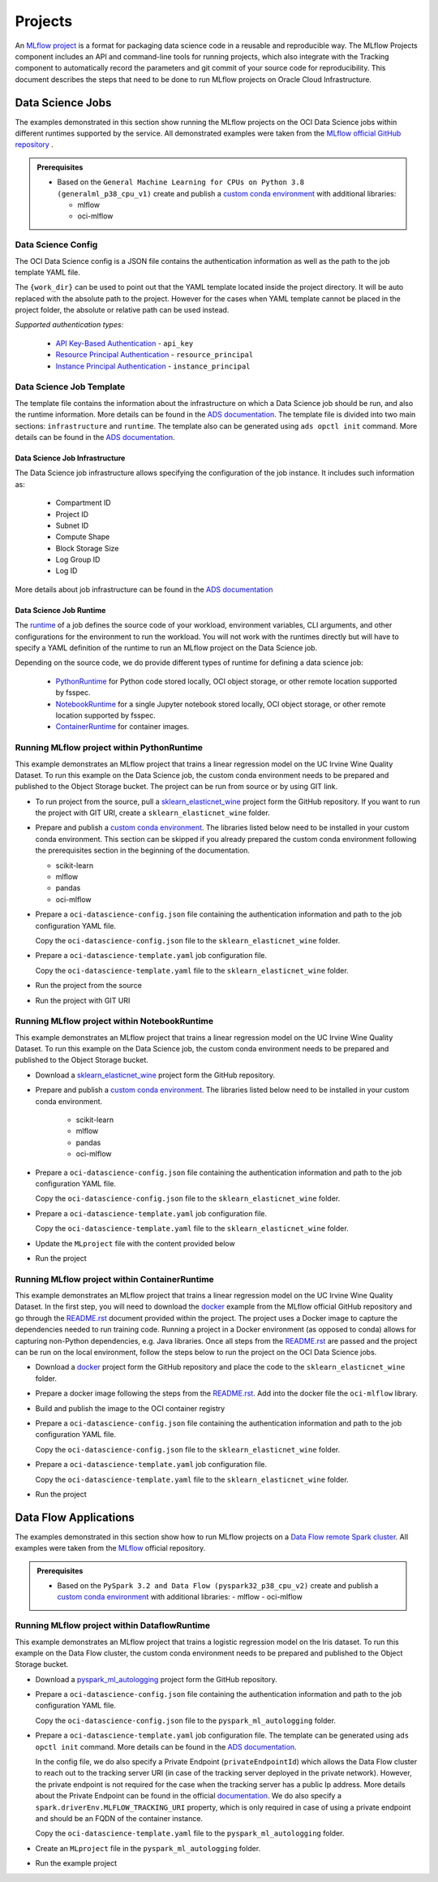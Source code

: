 ########
Projects
########

An `MLflow project <https://mlflow.org/docs/latest/projects.html>`__ is a format for packaging data science code in a reusable and reproducible way. The MLflow Projects component includes an API and command-line tools for running projects, which also integrate with the Tracking component to automatically record the parameters and git commit of your source code for reproducibility. This document describes the steps that need to be done to run MLflow projects on Oracle Cloud Infrastructure.

Data Science Jobs
-----------------

The examples demonstrated in this section show running the MLflow projects on the OCI Data Science jobs within different runtimes supported by the service.
All demonstrated examples were taken from the `MLflow official GitHub repository <https://github.com/mlflow/mlflow/tree/master/examples>`__ .


.. _jobs_prerequisites:

.. admonition:: Prerequisites
  :class: note

  - Based on the ``General Machine Learning for CPUs on Python 3.8 (generalml_p38_cpu_v1)`` create and publish a `custom conda environment <https://docs.oracle.com/en-us/iaas/data-science/using/conda_create_conda_env.htm>`__ with additional libraries:

    - mlflow
    - oci-mlflow


Data Science Config
===================

The OCI Data Science config is a JSON file contains the authentication information as well as the path to the job template YAML file.

.. tabs::

    .. code-tab:: json

        {
          "oci_job_template_path": "{work_dir}/oci-datascience-template.yaml",
          "oci_auth": "api_key",
          "oci_config_path": "~/.oci/config",
          "oci_profile": "DEFAULT"
        }

The ``{work_dir}`` can be used to point out that the YAML template located inside the project directory. It will be auto replaced with the absolute path to the project. However for the cases when YAML template cannot be placed in the project folder, the absolute or relative path can be used instead.

*Supported authentication types:*

 - `API Key-Based Authentication <https://docs.oracle.com/en-us/iaas/Content/API/Concepts/sdk_authentication_methods.htm#sdk_authentication_methods_api_key>`__ - ``api_key``
 - `Resource Principal Authentication <https://docs.oracle.com/en-us/iaas/Content/API/Concepts/sdk_authentication_methods.htm#sdk_authentication_methods_resource_principal>`__ - ``resource_principal``
 - `Instance Principal Authentication <https://docs.oracle.com/en-us/iaas/Content/API/Concepts/sdk_authentication_methods.htm#sdk_authentication_methods_instance_principaldita>`__ - ``instance_principal``


Data Science Job Template
=========================

The template file contains the information about the infrastructure on which a Data Science job should be run, and also the runtime information. More details can be found in the `ADS documentation <https://accelerated-data-science.readthedocs.io/en/latest/user_guide/jobs/data_science_job.html>`__. The template file is divided into two main sections: ``infrastructure`` and ``runtime``. The template also can be generated using ``ads opctl init`` command. More details can be found in the `ADS documentation <https://accelerated-data-science.readthedocs.io/en/latest/user_guide/cli/opctl/configure.html#generate-starter-yaml>`__.

Data Science Job Infrastructure
###############################

The Data Science job infrastructure allows specifying the configuration of the job instance. It includes such information as:

 - Compartment ID
 - Project ID
 - Subnet ID
 - Compute Shape
 - Block Storage Size
 - Log Group ID
 - Log ID

More details about job infrastructure can be found in the `ADS documentation <https://accelerated-data-science.readthedocs.io/en/latest/user_guide/jobs/infra_and_runtime.html#infrastructure-and-runtime>`__


.. tabs::

    .. code-tab:: yaml

        infrastructure:
          kind: infrastructure
          spec:
            blockStorageSize: 50
            subnetId: ocid1.subnet.oc1.iad..<unique_ID>
            compartmentId: ocid1.compartment.oc1..<unique_ID>
            projectId: ocid1.datascienceproject.oc1.iad..<unique_ID>
            logGroupId: ocid1.loggroup.oc1.iad..<unique_ID>
            logId: ocid1.log.oc1.iad..<unique_ID>
            shapeConfigDetails:
              memoryInGBs: 20
              ocpus: 2
            shapeName: VM.Standard.E3.Flex
          type: dataScienceJob


Data Science Job Runtime
########################

The `runtime <https://accelerated-data-science.readthedocs.io/en/latest/user_guide/jobs/infra_and_runtime.html#runtime>`__ of a job defines the source code of your workload, environment variables, CLI arguments, and other configurations for the environment to run the workload. You will not work with the runtimes directly but will have to specify a YAML definition of the runtime to run an MLflow project on the Data Science job.

Depending on the source code, we do provide different types of runtime for defining a data science job:

    - `PythonRuntime <https://accelerated-data-science.readthedocs.io/en/latest/user_guide/jobs/run_python.html>`__ for Python code stored locally, OCI object storage, or other remote location supported by fsspec.
    - `NotebookRuntime <https://accelerated-data-science.readthedocs.io/en/latest/user_guide/jobs/run_notebook.html>`__ for a single Jupyter notebook stored locally, OCI object storage, or other remote location supported by fsspec.
    - `ContainerRuntime <https://accelerated-data-science.readthedocs.io/en/latest/user_guide/jobs/run_container.html>`__ for container images.

.. tabs::

    .. code-tab:: yaml
      :caption: PythonRuntime

        runtime:
          kind: runtime
          spec:
            args: []
            conda:
              type: published
              uri: <oci://bucket@namespace/prefix>
            env:
            - name: http_proxy
              value: <http://ip:port>
            entrypoint: "{Entry point script. For the MLflow will be replaced with the CMD}"
            scriptPathURI: "{Path to the script. For the MLflow will be replaced with path to the project}"
          type: python

    .. code-tab:: yaml
      :caption: NotebookRuntime

        runtime:
          kind: runtime
          spec:
            args: []
            conda:
              type: published
              uri: <oci://bucket@namespace/prefix>
            env:
            - name: http_proxy
              value: <http://ip:port>
            entrypoint: "{Entry point notebook. For MLflow, it will be replaced with the CMD}"
            source: "{Path to the source code directory. For MLflow, it will be replaced with path to the project}"
            notebookEncoding: utf-8
          type: notebook

    .. code-tab:: yaml
      :caption: ContainerRuntime

        runtime:
          kind: runtime
          spec:
            image: <iad.ocir.io/namespace/image_name:version>
            cmd: "{Container CMD. For MLflow, it will be replaced with the Project CMD}"
            entrypoint:
            - bash
            - --login
            - -c
          type: container

Running MLflow project within PythonRuntime
===========================================

This example demonstrates an MLflow project that trains a linear regression model on the UC Irvine Wine Quality Dataset. To run this example on the Data Science job, the custom conda environment needs to be prepared and published to the Object Storage bucket. The project can be run from source or by using GIT link.

- To run project from the source, pull a `sklearn_elasticnet_wine <https://github.com/mlflow/mlflow/tree/master/examples/sklearn_elasticnet_wine>`__ project form the GitHub repository. If you want to run the project with GIT URI, create a ``sklearn_elasticnet_wine`` folder.

- Prepare and publish a `custom conda environment <https://docs.oracle.com/en-us/iaas/data-science/using/conda_create_conda_env.htm>`__. The libraries listed below need to be installed in your custom conda environment. This section can be skipped if you already prepared the custom conda environment following the prerequisites section in the beginning of the documentation.

  - scikit-learn
  - mlflow
  - pandas
  - oci-mlflow

- Prepare a ``oci-datascience-config.json`` file containing the authentication information and path to the job configuration YAML file.

  .. tabs::

      .. code-tab:: json

          {
            "oci_auth": "api_key",
            "oci_job_template_path": "oci-datascience-template.yaml"
          }

  Copy the ``oci-datascience-config.json`` file to the ``sklearn_elasticnet_wine`` folder.

- Prepare a ``oci-datascience-template.yaml`` job configuration file.

  .. tabs::

      .. code-tab:: yaml

          kind: job
          name: "{Job name. For the MLflow will be replaced with the Project name}"
          spec:
            infrastructure:
              kind: infrastructure
              spec:
                blockStorageSize: 50
                subnetId: ocid1.subnet.oc1.iad..<unique_ID>
                compartmentId: ocid1.compartment.oc1..<unique_ID>
                projectId: ocid1.datascienceproject.oc1.iad..<unique_ID
                logGroupId: ocid1.loggroup.oc1.iad..<unique_ID>
                logId: ocid1.log.oc1.iad..<unique_ID>
                shapeConfigDetails:
                  memoryInGBs: 20
                  ocpus: 2
                shapeName: VM.Standard.E3.Flex
              type: dataScienceJob
            runtime:
              kind: runtime
              spec:
                args: []
                conda:
                  type: published
                  uri: <oci://bucket@namespace/prefix>
                entrypoint: "{Entry point script. For the MLflow will be replaced with the CMD}"
                scriptPathURI: "{Path to the script. For the MLflow will be replaced with path to the project}"
              type: python

  Copy the ``oci-datascience-template.yaml`` file to the ``sklearn_elasticnet_wine`` folder.

- Run the project from the source

  .. tabs::

    .. code-tab:: shell
      :caption: CLI

        cd ~/sklearn_elasticnet_wine
        export MLFLOW_TRACKING_URI=<tracking_uri>
        mlflow run . --experiment-name My_Experiment --backend oci-datascience --backend-config ./oci-datascience-config.json

    .. code-tab:: python
      :caption: SDK

        import mlflow

        mlflow.set_tracking_uri("<tracking_uri>i")

        mlflow.run(
            ".",
            parameters={"alpha": 0.7, "l1-ratio": 0.06},
            experiment_name="My_Experiment",
            backend="oci-datascience",
            backend_config="oci-datascience-config.json",
        )

- Run the project with GIT URI

  .. tabs::

    .. code-tab:: shell
      :caption: CLI

        cd ~/sklearn_elasticnet_wine
        export MLFLOW_TRACKING_URI=<tracking_uri>
        mlflow run https://github.com/mlflow/mlflow#examples/sklearn_elasticnet_wine --experiment-name My_Experiment --backend oci-datascience --backend-config ./oci-datascience-config.json

    .. code-tab:: python
      :caption: SDK

        import mlflow

        mlflow.set_tracking_uri("<tracking_uri>i")

        mlflow.run(
            "https://github.com/mlflow/mlflow#examples/sklearn_elasticnet_wine",
            experiment_name="My_Experiment",
            backend="oci-datascience",
            backend_config="oci-datascience-config.json",
        )

Running MLflow project within NotebookRuntime
=============================================

This example demonstrates an MLflow project that trains a linear regression model on the UC Irvine Wine Quality Dataset. To run this example on the Data Science job, the custom conda environment needs to be prepared and published to the Object Storage bucket.


- Download a `sklearn_elasticnet_wine <https://github.com/mlflow/mlflow/tree/master/examples/sklearn_elasticnet_wine>`__ project form the GitHub repository.

- Prepare and publish a `custom conda environment <https://docs.oracle.com/en-us/iaas/data-science/using/conda_create_conda_env.htm>`__. The libraries listed below need to be installed in your custom conda environment.

    - scikit-learn
    - mlflow
    - pandas
    - oci-mlflow


- Prepare a ``oci-datascience-config.json`` file containing the authentication information and path to the job configuration YAML file.

  .. tabs::

      .. code-tab:: json

          {
            "oci_auth": "api_key",
            "oci_job_template_path": "{work_dir}/oci-datascience-template.yaml"
          }

  Copy the ``oci-datascience-config.json`` file to the ``sklearn_elasticnet_wine`` folder.

- Prepare a ``oci-datascience-template.yaml`` job configuration file.

  .. tabs::

      .. code-tab:: yaml

          kind: job
          name: "{Job name. For the MLflow will be replaced with the Project name}"
          spec:
            infrastructure:
              kind: infrastructure
              spec:
                blockStorageSize: 50
                subnetId: ocid1.subnet.oc1.iad..<unique_ID>
                compartmentId: ocid1.compartment.oc1..<unique_ID>
                projectId: ocid1.datascienceproject.oc1.iad..<unique_ID>
                logGroupId: ocid1.loggroup.oc1.iad..<unique_ID>
                logId: ocid1.log.oc1.iad..<unique_ID>
                shapeConfigDetails:
                  memoryInGBs: 20
                  ocpus: 2
                shapeName: VM.Standard.E3.Flex
              type: dataScienceJob
            runtime:
              kind: runtime
              spec:
                args: []
                conda:
                  type: published
                  uri: <oci://bucket@namespace/prefix>
                entrypoint: "{Entry point notebook. For MLflow, it will be replaced with the CMD}"
                source: "{Path to the source code directory. For MLflow, it will be replaced with path to the project}"
                notebookEncoding: utf-8
              type: notebook

  Copy the ``oci-datascience-template.yaml`` file to the ``sklearn_elasticnet_wine`` folder.

- Update the ``MLproject`` file with the content provided below

  .. tabs::

      .. code-tab:: yaml

          name: tutorial

          entry_points:
            main:
              command: "train.ipynb"

- Run the project

  .. tabs::

    .. code-tab:: shell
      :caption: CLI

        cd ~/sklearn_elasticnet_wine
        export MLFLOW_TRACKING_URI=<tracking_uri>
        mlflow run . --experiment-name My_Experiment --backend oci-datascience --backend-config ./oci-datascience-config.json

    .. code-tab:: python
      :caption: SDK

        import mlflow
        mlflow.set_tracking_uri(<tracking_uri>)

        mlflow.run(".",
          experiment_name="My_Experiment",
          backend="oci-datascience",
          backend_config="oci-datascience-config.json"
        )

Running MLflow project within ContainerRuntime
==============================================

This example demonstrates an MLflow project that trains a linear regression model on the UC Irvine Wine Quality Dataset. In the first step, you will need to download the `docker <https://github.com/mlflow/mlflow/tree/master/examples/docker>`__ example from the MLflow official GitHub repository and go through the `README.rst <https://github.com/mlflow/mlflow/blob/master/examples/docker/README.rst>`__ document provided within the project. The project uses a Docker image to capture the dependencies needed to run training code. Running a project in a Docker environment (as opposed to conda) allows for capturing non-Python dependencies, e.g. Java libraries. Once all steps from the `README.rst <https://github.com/mlflow/mlflow/blob/master/examples/docker/README.rst>`__ are passed and the project can be run on the local environment, follow the steps below to run the project on the OCI Data Science jobs.


- Download a `docker <https://github.com/mlflow/mlflow/tree/master/examples/docker>`__ project form the GitHub repository and place the code to the ``sklearn_elasticnet_wine`` folder.
- Prepare a docker image following the steps from the `README.rst <https://github.com/mlflow/mlflow/blob/master/examples/docker/README.rst>`__. Add into the docker file the ``oci-mlflow`` library.

  .. tabs::

      .. code-tab:: shell

          FROM python:3.8

          RUN pip install mlflow \
              && pip install oci \
              && pip install oracle-ads \
              && pip install numpy \
              && pip install scipy \
              && pip install pandas \
              && pip install scikit-learn \
              && pip install cloudpickle \
              && pip install oci-mlflow

- Build and publish the image to the OCI container registry

  .. tabs::

      .. code-tab:: shell

          docker tag mlflow-docker-example:<your_tag> <registry_path>/mlflow-docker-example:latest && \
          docker push <registry_path>/mlflow-docker-example:latest


- Prepare a ``oci-datascience-config.json`` file containing the authentication information and path to the job configuration YAML file.

  .. tabs::

      .. code-tab:: json

          {
            "oci_auth": "api_key",
            "oci_job_template_path": "{work_dir}/oci-datascience-template.yaml"
          }

  Copy the ``oci-datascience-config.json`` file to the ``sklearn_elasticnet_wine`` folder.

- Prepare a ``oci-datascience-template.yaml`` job configuration file.

  .. tabs::

      .. code-tab:: yaml

          kind: job
          spec:
            name: "{Job name. For the MLflow will be replaced with the Project name}"
            infrastructure:
              kind: infrastructure
              spec:
                blockStorageSize: 50
                subnetId: ocid1.subnet.oc1.iad..<unique_ID>
                compartmentId: ocid1.compartment.oc1..<unique_ID>
                projectId: ocid1.datascienceproject.oc1.iad..<unique_ID>
                logGroupId: ocid1.loggroup.oc1.iad..<unique_ID>
                logId: ocid1.log.oc1.iad..<unique_ID>
                shapeName: VM.Standard.E3.Flex
                shapeConfigDetails:
                  memoryInGBs: 20
                  ocpus: 2
              type: dataScienceJob
            runtime:
              type: container
              kind: runtime
              spec:
                image: <iad.ocir.io/realm/container:tag>
                cmd: "{Container CMD. For the MLflow will be replaced with the Project CMD}"
                entrypoint:
                - bash
                - --login
                - -c

  Copy the ``oci-datascience-template.yaml`` file to the ``sklearn_elasticnet_wine`` folder.

- Run the project

  .. tabs::

    .. code-tab:: shell
      :caption: CLI

        cd ~/sklearn_elasticnet_wine
        export MLFLOW_TRACKING_URI=<tracking_uri>
        mlflow run . --experiment-name My_Experiment --backend oci-datascience --backend-config ./oci-datascience-config.jsonjson

    .. code-tab:: python
      :caption: SDK

        import mlflow
        mlflow.set_tracking_uri(<tracking_uri>)

        mlflow.run(".",
          experiment_name="My_Experiment",
          parameters={"alpha": 0.7},
          backend="oci-datascience",
          backend_config="oci-datascience-config.json"
        )

Data Flow Applications
----------------------

The examples demonstrated in this section show how to run MLflow projects on a `Data Flow remote Spark cluster <https://docs.oracle.com/en-us/iaas/data-flow/using/dfs_getting_started.htm>`__. All examples were taken from the `MLflow <https://github.com/mlflow/mlflow/tree/master/examples>`__ official repository.

.. _dataflow_prerequisites:

.. admonition:: Prerequisites
  :class: note

  - Based on the ``PySpark 3.2 and Data Flow (pyspark32_p38_cpu_v2)`` create and publish a `custom conda environment <https://docs.oracle.com/en-us/iaas/data-science/using/conda_create_conda_env.>`__ with additional libraries:
    - mlflow
    - oci-mlflow

Running MLflow project within DataflowRuntime
=============================================

This example demonstrates an MLflow project that trains a logistic regression model on the Iris dataset. To run this example on the Data Flow cluster, the custom conda environment needs to be prepared and published to the Object Storage bucket.

- Download a `pyspark_ml_autologging <https://github.com/mlflow/mlflow/tree/master/examples/pyspark_ml_autologging>`__ project form the GitHub repository.

- Prepare a ``oci-datascience-config.json`` file containing the authentication information and path to the job configuration YAML file.

  .. tabs::

      .. code-tab:: yaml

          {
            "oci_auth": "api_key",
            "oci_job_template_path": "{work_dir}/oci-datascience-template.yaml"
          }

  Copy the ``oci-datascience-config.json`` file to the ``pyspark_ml_autologging`` folder.

- Prepare a ``oci-datascience-template.yaml`` job configuration file. The template can be generated using ``ads opctl init`` command. More details can be found in the `ADS documentation <https://accelerated-data-science.readthedocs.io/en/latest/user_guide/cli/opctl/configure.html#generate-starter-yaml>`__.

  .. tabs::

      .. code-tab:: yaml

          kind: job
          name: "{DataFlow application name. For the MLflow will be replaced with the Project name}"
          spec:
            infrastructure:
              kind: infrastructure
              spec:
                compartmentId: ocid1.compartment.oc1..<unique_ID>
                driverShape: VM.Standard.E4.Flex
                driverShapeConfig:
                  memory_in_gbs: 32
                  ocpus: 2
                executorShape: VM.Standard.E4.Flex
                executorShapeConfig:
                  memory_in_gbs: 32
                  ocpus: 2
                language: PYTHON
                logsBucketUri: <oci://bucket@namespace>
                numExecutors: 1
                sparkVersion: 3.2.1
                privateEndpointId: ocid1.dataflowprivateendpoint.oc1.iad..<unique_ID>
              type: dataFlow
            runtime:
              kind: runtime
              spec:
                configuration:
                  spark.driverEnv.MLFLOW_TRACKING_URI: <http://FQDN-address-of-the-container-instance:5000>
                conda:
                  type: published
                  uri: <oci://bucket@namespace/prefix>
                condaAuthType: resource_principal
                scriptBucket: <oci://bucket@namespace/prefix>
                scriptPathURI: "{Path to the executable script. For the MLflow will be replaced with the CMD}"
                overwrite: True
              type: dataFlow

  In the config file, we do also specify a Private Endpoint (``privateEndpointId``) which allows the Data Flow cluster to reach out to the tracking server URI (in case of the tracking server deployed in the private network). However, the private endpoint is not required for the case when the tracking server has a public Ip address. More details about the Private Endpoint can be found in the official `documentation <https://docs.oracle.com/en-us/iaas/data-flow/using/private-network.>`__. We do also specify a ``spark.driverEnv.MLFLOW_TRACKING_URI`` property, which is only required in case of using a private endpoint and should be an FQDN of the container instance.

  Copy the ``oci-datascience-template.yaml`` file to the ``pyspark_ml_autologging`` folder.

- Create an ``MLproject`` file in the ``pyspark_ml_autologging`` folder.

  .. tabs::

    .. code-tab:: yaml

        name: mlflow-project-dataflow-application

        entry_points:
          main:
            command: "logistic_regression.py"

- Run the example project

  .. tabs::

    .. code-tab:: shell
      :caption: CLI

      cd ~/pyspark_ml_autologging
      export MLFLOW_TRACKING_URI=<tracking_uri>
      mlflow run . --experiment-name My_Experiment --backend oci-datascience --backend-config ./oci-datascience-config.json

    .. code-tab:: python
      :caption: SDK

      import mlflow

      mlflow.set_tracking_uri(<tracking_uri>)

      mlflow.run(".",
        experiment_name="My_Experiment",
        backend="oci-datascience",
        backend_config="oci-datascience-config.json"
      )
